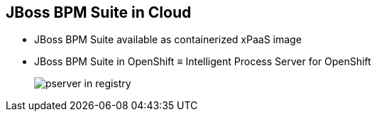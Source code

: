 :scrollbar:
:data-uri:


== JBoss BPM Suite in Cloud

* JBoss BPM Suite available as containerized xPaaS image
* JBoss BPM Suite in OpenShift &equiv; Intelligent Process Server for OpenShift
+
image::images/pserver_in_registry.png[]

ifdef::showscript[]

Transcript:

The JBoss BPM Suite is available as a containerized xPaaS image known as the Intelligent Process Server for OpenShift.

endif::showscript[]
